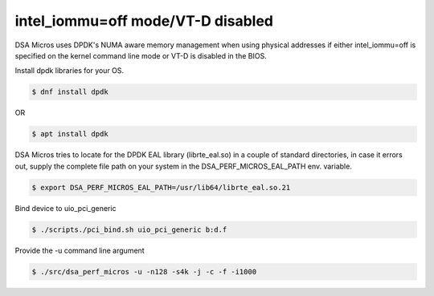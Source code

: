 .. ***************************************************************************
 .. * Copyright 2022 Intel Corporation.
 .. *
 .. * This software and the related documents are Intel copyrighted materials,
 .. * and your use of them is governed by the express license under which they
 .. * were provided to you ("License"). Unless the License provides otherwise,
 .. * you may not use, modify, copy, publish, distribute, disclose or transmit
 .. * this software or the related documents without Intel's prior written
 .. * permission.
 .. *
 .. * This software and the related documents are provided as is, with no
 .. * express or implied warranties, other than those that are expressly
 .. * stated in the License.
 .. *
 .. ***************************************************************************/

intel_iommu=off mode/VT-D disabled
==================================

DSA Micros uses DPDK's NUMA aware memory management when using physical addresses if either intel_iommu=off is
specified on the kernel command line mode or VT-D is disabled in the BIOS.

Install dpdk libraries for your OS.

.. code-block:: console

   $ dnf install dpdk

OR

.. code-block:: console

   $ apt install dpdk

DSA Micros tries to locate for the DPDK EAL library (librte_eal.so) in a couple of standard directories,
in case it errors out, supply the complete file path on your system in the DSA_PERF_MICROS_EAL_PATH env.
variable.

.. code-block:: console

   $ export DSA_PERF_MICROS_EAL_PATH=/usr/lib64/librte_eal.so.21

Bind device to uio_pci_generic

.. code-block:: console

   $ ./scripts./pci_bind.sh uio_pci_generic b:d.f

Provide the -u command line argument

.. code-block:: console

   $ ./src/dsa_perf_micros -u -n128 -s4k -j -c -f -i1000
